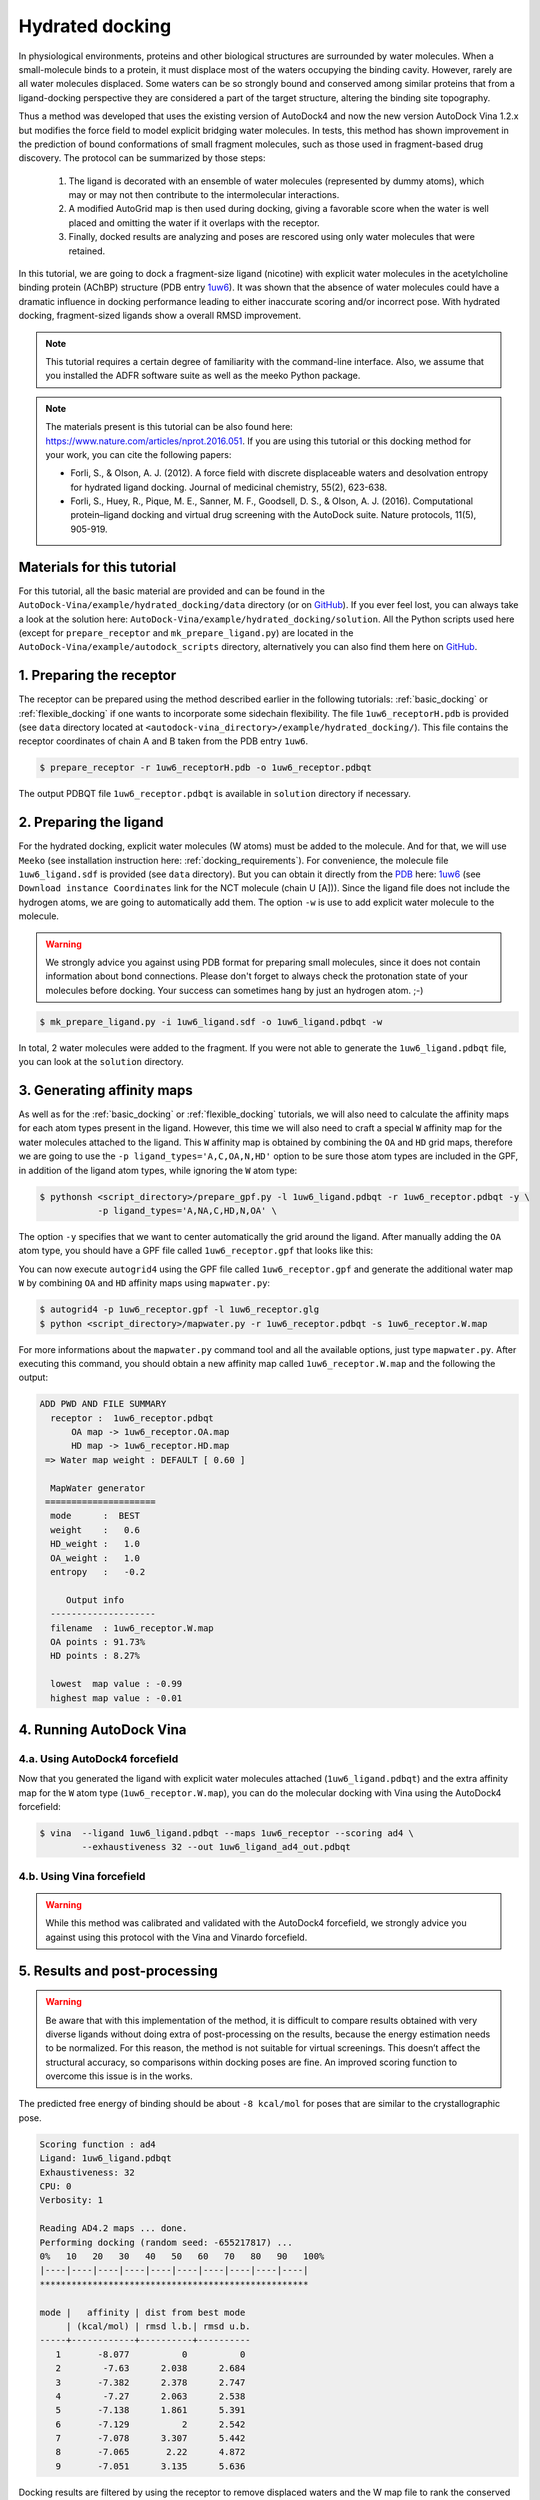 .. _hydrated_docking:

Hydrated docking
================

In physiological environments, proteins and other biological structures are surrounded by water molecules. When a small-molecule binds to a protein, it must displace most of the waters occupying the binding cavity. However, rarely are all water molecules displaced. Some waters can be so strongly bound and conserved among similar proteins that from a ligand-docking perspective they are considered a part of the target structure, altering the binding site topography. 

Thus a method was developed that uses the existing version of AutoDock4 and now the new version AutoDock Vina 1.2.x but modifies the force field to model explicit bridging water molecules. In tests, this method has shown improvement in the prediction of bound conformations of small fragment molecules, such as those used in fragment-based drug discovery. The protocol can be summarized by those steps:

    1. The ligand is decorated with an ensemble of water molecules (represented by dummy atoms), which may or may not then contribute to the intermolecular interactions. 
    2. A modified AutoGrid map is then used during docking, giving a favorable score when the water is well placed and omitting the water if it overlaps with the receptor. 
    3. Finally, docked results are analyzing and poses are rescored using only water molecules that were retained.

In this tutorial, we are going to dock a fragment-size ligand (nicotine) with explicit water molecules in the acetylcholine binding protein (AChBP) structure (PDB entry `1uw6 <https://www.rcsb.org/structure/1UW6>`_). It was shown that the absence of water molecules could have a dramatic influence in docking performance leading to either inaccurate scoring and/or incorrect pose. With hydrated docking, fragment-sized ligands show a overall RMSD improvement.

.. note::

    This tutorial requires a certain degree of familiarity with the command-line interface. Also, we assume that you installed the ADFR software suite as well as the meeko Python package.

.. note::
    
    The materials present is this tutorial can be also found here: `https://www.nature.com/articles/nprot.2016.051 <https://www.nature.com/articles/nprot.2016.051>`_. If you are using this tutorial or this docking method for your work, you can cite the following papers:

    - Forli, S., & Olson, A. J. (2012). A force field with discrete displaceable waters and desolvation entropy for hydrated ligand docking. Journal of medicinal chemistry, 55(2), 623-638.
    - Forli, S., Huey, R., Pique, M. E., Sanner, M. F., Goodsell, D. S., & Olson, A. J. (2016). Computational protein–ligand docking and virtual drug screening with the AutoDock suite. Nature protocols, 11(5), 905-919.

Materials for this tutorial
---------------------------

For this tutorial, all the basic material are provided and can be found in the ``AutoDock-Vina/example/hydrated_docking/data`` directory (or on `GitHub <https://github.com/ccsb-scripps/AutoDock-Vina/tree/develop/example/hydrated_docking>`_). If you ever feel lost, you can always take a look at the solution here: ``AutoDock-Vina/example/hydrated_docking/solution``. All the Python scripts used here (except for ``prepare_receptor`` and ``mk_prepare_ligand.py``) are located in the ``AutoDock-Vina/example/autodock_scripts`` directory, alternatively you can also find them here on `GitHub <https://github.com/ccsb-scripps/AutoDock-Vina/tree/develop/example/autodock_scripts>`_.

1. Preparing the receptor
-------------------------

The receptor can be prepared using the method described earlier in the following tutorials: :ref:`basic_docking` or :ref:`flexible_docking` if one wants to incorporate some sidechain flexibility. The file ``1uw6_receptorH.pdb`` is provided (see ``data`` directory located at ``<autodock-vina_directory>/example/hydrated_docking/``). This file contains the receptor coordinates of chain A and B taken from the PDB entry ``1uw6``.

.. code-block:: bash

    $ prepare_receptor -r 1uw6_receptorH.pdb -o 1uw6_receptor.pdbqt

The output PDBQT file ``1uw6_receptor.pdbqt`` is available in ``solution`` directory if necessary.

2. Preparing the ligand
-----------------------

For the hydrated docking, explicit water molecules (W atoms) must be added to the molecule. And for that, we will use ``Meeko`` (see installation instruction here: :ref:`docking_requirements`). For convenience, the molecule file ``1uw6_ligand.sdf`` is provided (see ``data`` directory). But you can obtain it directly from the `PDB <https://www.rcsb.org>`_ here: `1uw6 <https://www.rcsb.org/structure/1UW6>`_ (see ``Download instance Coordinates`` link for the NCT molecule (chain U [A])). Since the ligand file does not include the hydrogen atoms, we are going to automatically add them. The option ``-w`` is use to add explicit water molecule to the molecule.

.. warning::
  
  We strongly advice you against using PDB format for preparing small molecules, since it does not contain information about bond connections. Please don't forget to always check the protonation state of your molecules before docking. Your success can sometimes hang by just an hydrogen atom. ;-)

.. code-block:: bash
    
    $ mk_prepare_ligand.py -i 1uw6_ligand.sdf -o 1uw6_ligand.pdbqt -w

In total, 2 water molecules were added to the fragment. If you were not able to generate the ``1uw6_ligand.pdbqt`` file, you can look at the ``solution`` directory.

3. Generating affinity maps
---------------------------

As well as for the :ref:`basic_docking` or :ref:`flexible_docking` tutorials, we will also need to calculate the affinity maps for each atom types present in the ligand. However, this time we will also need to craft a special ``W`` affinity map for the water molecules attached to the ligand. This ``W`` affinity map is obtained by combining the ``OA`` and ``HD`` grid maps, therefore we are going to use the ``-p ligand_types='A,C,OA,N,HD'`` option to be sure those atom types are included in the GPF, in addition of the ligand atom types, while ignoring the ``W`` atom type:

.. code-block:: bash

    $ pythonsh <script_directory>/prepare_gpf.py -l 1uw6_ligand.pdbqt -r 1uw6_receptor.pdbqt -y \
               -p ligand_types='A,NA,C,HD,N,OA' \

The option ``-y`` specifies that we want to center automatically the grid around the ligand. After manually adding the ``OA`` atom type, you should have a GPF file called ``1uw6_receptor.gpf`` that looks like this:

.. code-block:: console
    :caption: Content of the grid parameter file (**1uw6_receptor.gpf**) for the receptor (**1uw6_receptor.pdbqt**)

    npts 40 40 40                        # num.grid points in xyz
    gridfld 1uw6_receptor.maps.fld       # grid_data_file
    spacing 0.375                        # spacing(A)
    receptor_types A C NA OA N SA HD     # receptor atom types
    ligand_types A NA C HD N OA          # ligand atom types
    receptor 1uw6_receptor.pdbqt         # macromolecule
    gridcenter 83.640 69.684 -10.124     # xyz-coordinates or auto
    smooth 0.5                           # store minimum energy w/in rad(A)
    map 1uw6_receptor.A.map              # atom-specific affinity map
    map 1uw6_receptor.NA.map             # atom-specific affinity map
    map 1uw6_receptor.C.map              # atom-specific affinity map
    map 1uw6_receptor.HD.map             # atom-specific affinity map * ADD OA IF NOT PRESENT *
    map 1uw6_receptor.N.map              # atom-specific affinity map
    map 1uw6_receptor.OA.map             # atom-specific affinity map * ADD OA IF NOT PRESENT *
    elecmap 1uw6_receptor.e.map          # electrostatic potential map
    dsolvmap 1uw6_receptor.d.map              # desolvation potential map
    dielectric -0.1465                   # <0, AD4 distance-dep.diel;>0, constant

You can now execute ``autogrid4`` using the GPF file called ``1uw6_receptor.gpf`` and generate the additional water map ``W`` by combining ``OA`` and ``HD`` affinity maps using ``mapwater.py``:

.. code-block:: bash

    $ autogrid4 -p 1uw6_receptor.gpf -l 1uw6_receptor.glg
    $ python <script_directory>/mapwater.py -r 1uw6_receptor.pdbqt -s 1uw6_receptor.W.map

For more informations about the ``mapwater.py`` command tool and all the available options, just type ``mapwater.py``. After executing this command, you should obtain a new affinity map called ``1uw6_receptor.W.map`` and the following the output:

.. code-block:: console

    ADD PWD AND FILE SUMMARY
      receptor :  1uw6_receptor.pdbqt
          OA map -> 1uw6_receptor.OA.map
          HD map -> 1uw6_receptor.HD.map
     => Water map weight : DEFAULT [ 0.60 ]

      MapWater generator
     =====================
      mode      :  BEST
      weight    :   0.6
      HD_weight :   1.0
      OA_weight :   1.0
      entropy   :   -0.2

         Output info  
      --------------------
      filename  : 1uw6_receptor.W.map
      OA points : 91.73%
      HD points : 8.27%

      lowest  map value : -0.99
      highest map value : -0.01

4. Running AutoDock Vina
------------------------

4.a. Using AutoDock4 forcefield
_______________________________

Now that you generated the ligand with explicit water molecules attached (``1uw6_ligand.pdbqt``) and the extra affinity map for the ``W`` atom type (``1uw6_receptor.W.map``), you can do the molecular docking with Vina using the AutoDock4 forcefield:

.. code-block:: bash

    $ vina  --ligand 1uw6_ligand.pdbqt --maps 1uw6_receptor --scoring ad4 \
            --exhaustiveness 32 --out 1uw6_ligand_ad4_out.pdbqt

4.b. Using Vina forcefield
__________________________

.. warning::
    
    While this method was calibrated and validated with the AutoDock4 forcefield, we strongly advice you against using this protocol with the Vina and Vinardo forcefield.

5. Results and post-processing
------------------------------

.. warning::

    Be aware that with this implementation of the method, it is difficult to compare results obtained with very diverse ligands without doing extra of post-processing on the results, because the energy estimation needs to be normalized. For this reason, the method is not suitable for virtual screenings. This doesn’t affect the structural accuracy, so comparisons within docking poses are fine. An improved scoring function to overcome this issue is in the works.

The predicted free energy of binding should be about ``-8 kcal/mol`` for poses that are similar to the crystallographic pose.

.. code-block:: console

    Scoring function : ad4
    Ligand: 1uw6_ligand.pdbqt
    Exhaustiveness: 32
    CPU: 0
    Verbosity: 1

    Reading AD4.2 maps ... done.
    Performing docking (random seed: -655217817) ... 
    0%   10   20   30   40   50   60   70   80   90   100%
    |----|----|----|----|----|----|----|----|----|----|
    ***************************************************

    mode |   affinity | dist from best mode
         | (kcal/mol) | rmsd l.b.| rmsd u.b.
    -----+------------+----------+----------
       1       -8.077          0          0
       2        -7.63      2.038      2.684
       3       -7.382      2.378      2.747
       4        -7.27      2.063      2.538
       5       -7.138      1.861      5.391
       6       -7.129          2      2.542
       7       -7.078      3.307      5.442
       8       -7.065       2.22      4.872
       9       -7.051      3.135      5.636

Docking results are filtered by using the receptor to remove displaced waters and the W map file to rank the conserved ones as strong or weak water molecules.

.. code-block:: bash

    $ python <script_directory>/dry.py -r 1uw6_receptor.pdbqt -m 1uw6_receptor.W.map -i 1uw6_ligand_ad4_out.pdbqt

For more informations about the ``dry.py`` command tool and all the available options, just type ``dry.py``. Running the previous command should give you this output:

.. code-block:: console

                      ____                      
                     /\  _`\                    
                     \ \ \/\ \  _ __  __  __    
                      \ \ \ \ \/\`'__\\ \/\ \   
                       \ \ \_\ \ \ \/\ \ \_\ \  
                        \ \____/\ \_\ \/`____ \ 
                         \/___/  \/_/  `/___/> \
                                          /\___/
                                          \/__/ 

        
    ========================== INPUT DATA =========================
     importing ATOMS from  1uw6_ligand_ad4_out.pdbqt

     [ using map file 1uw6_receptor.W.map ]
    ===============================================================


     receptor structure loaded           [ 4069 atoms ]
     receptor 5A shell extracted             [ 480 atoms in 5 A shell ] 
     removing ligand/ligand overlapping waters    [ 5 water(s) removed ]
     removing ligand/receptor overlapping waters      [ 8 water(s) removed ]

     scanning grid map for conserved waters...    [ filtered pose contains 5 waters ]

     water grid score results [ map: 1uw6_receptor.W.map ] 
         [ Water STRONG ( -0.92 ) +++ ]
         [ Water STRONG ( -0.66 ) +++ ]
         [ Water  WEAK  ( -0.50 )  +  ]
         [ Water STRONG ( -0.83 ) +++ ]
         [ Water STRONG ( -0.99 ) +++ ]

Waters are ranked (STRONG, WEAK) and scored inside the output file ``1uw6_ligand_ad4_out_DRY_SCORED.pdbqt`` with the calculated energy.
